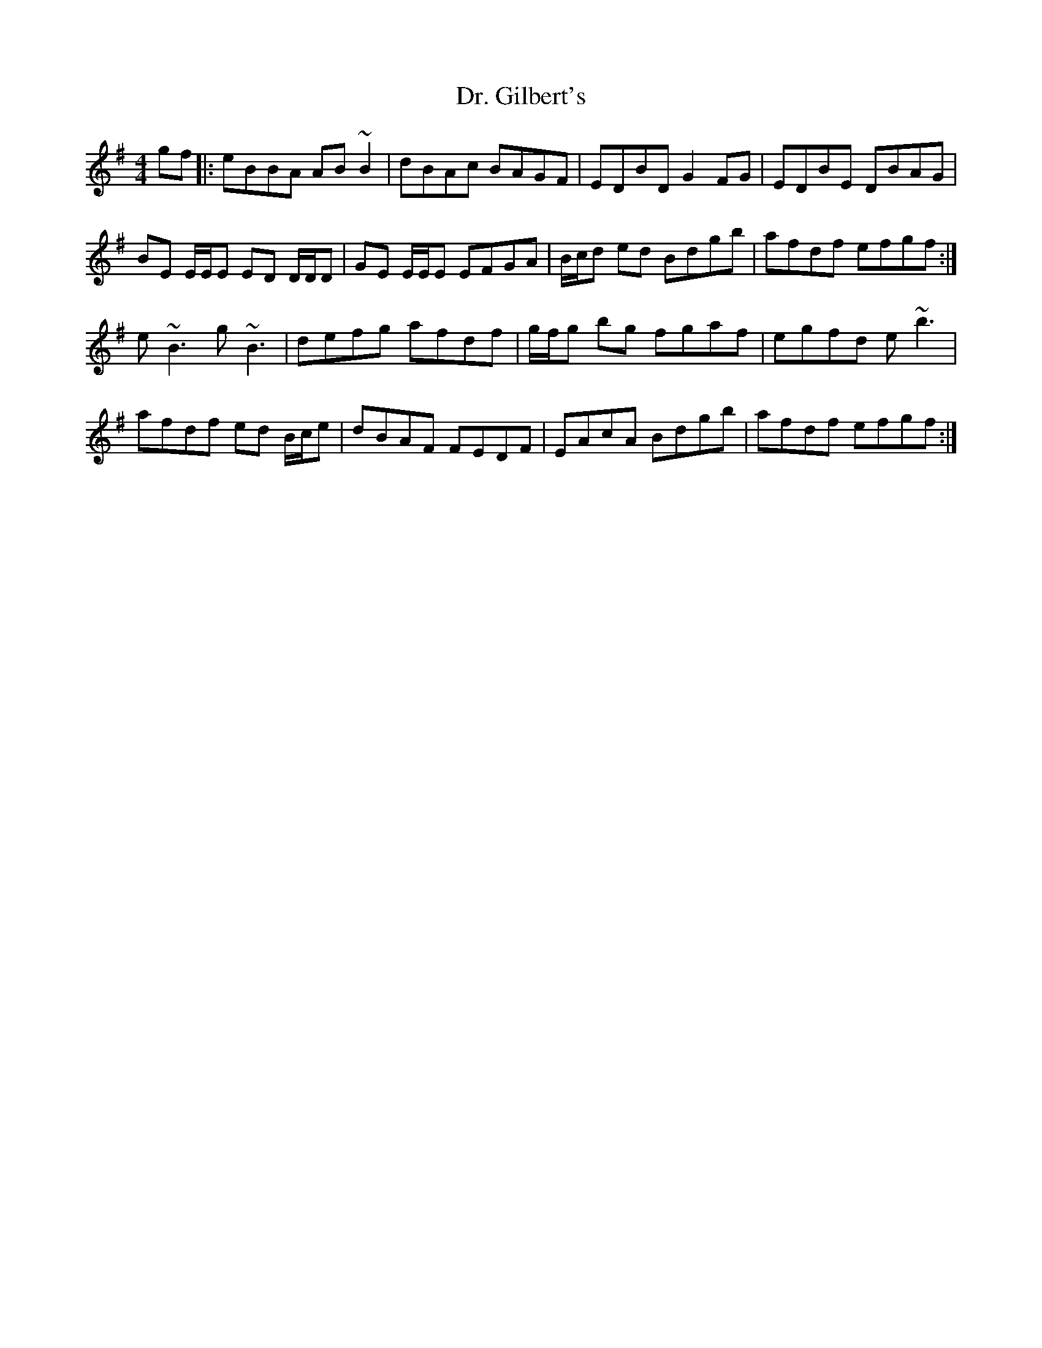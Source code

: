 X: 10748
T: Dr. Gilbert's
R: reel
M: 4/4
K: Eminor
gf|:eBBA AB~B2|dBAc BAGF|EDBD G2 FG|EDBE DBAG|
BE E/E/E ED D/D/D|GE E/E/E EFGA|B/c/d ed Bdgb|afdf efgf:|
e ~B3 g ~B3|defg afdf|g/f/g bg fgaf|egfd e ~b3|
afdf ed B/c/e|dBAF FEDF|EAcA Bdgb|afdf efgf:|

